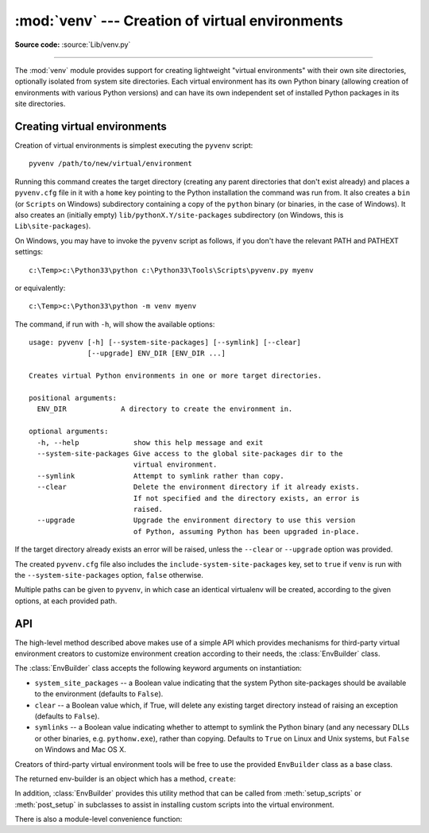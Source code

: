 :mod:`venv` --- Creation of virtual environments
================================================

.. module:: venv
   :synopsis: Creation of virtual environments.
.. moduleauthor:: Vinay Sajip <vinay_sajip@yahoo.co.uk>
.. sectionauthor:: Vinay Sajip <vinay_sajip@yahoo.co.uk>


.. index:: pair: Environments; virtual

.. versionadded:: 3.3

**Source code:** :source:`Lib/venv.py`

--------------

The :mod:`venv` module provides support for creating lightweight "virtual
environments" with their own site directories, optionally isolated from system
site directories.  Each virtual environment has its own Python binary (allowing
creation of environments with various Python versions) and can have its own
independent set of installed Python packages in its site directories.


Creating virtual environments
-----------------------------

Creation of virtual environments is simplest executing the ``pyvenv`` script::

    pyvenv /path/to/new/virtual/environment

Running this command creates the target directory (creating any parent
directories that don't exist already) and places a ``pyvenv.cfg`` file in it
with a ``home`` key pointing to the Python installation the command was run
from.  It also creates a ``bin`` (or ``Scripts`` on Windows) subdirectory
containing a copy of the ``python`` binary (or binaries, in the case of
Windows).  It also creates an (initially empty) ``lib/pythonX.Y/site-packages``
subdirectory (on Windows, this is ``Lib\site-packages``).

.. highlight:: none

On Windows, you may have to invoke the ``pyvenv`` script as follows, if you
don't have the relevant PATH and PATHEXT settings::

    c:\Temp>c:\Python33\python c:\Python33\Tools\Scripts\pyvenv.py myenv

or equivalently::

    c:\Temp>c:\Python33\python -m venv myenv

The command, if run with ``-h``, will show the available options::

    usage: pyvenv [-h] [--system-site-packages] [--symlink] [--clear]
                  [--upgrade] ENV_DIR [ENV_DIR ...]

    Creates virtual Python environments in one or more target directories.

    positional arguments:
      ENV_DIR             A directory to create the environment in.

    optional arguments:
      -h, --help             show this help message and exit
      --system-site-packages Give access to the global site-packages dir to the
                             virtual environment.
      --symlink              Attempt to symlink rather than copy.
      --clear                Delete the environment directory if it already exists.
                             If not specified and the directory exists, an error is
                             raised.
      --upgrade              Upgrade the environment directory to use this version
                             of Python, assuming Python has been upgraded in-place.

If the target directory already exists an error will be raised, unless the
``--clear`` or ``--upgrade`` option was provided.

The created ``pyvenv.cfg`` file also includes the
``include-system-site-packages`` key, set to ``true`` if ``venv`` is run with
the ``--system-site-packages`` option, ``false`` otherwise.

Multiple paths can be given to ``pyvenv``, in which case an identical virtualenv
will be created, according to the given options, at each provided path.


API
---

.. highlight:: python

The high-level method described above makes use of a simple API which provides
mechanisms for third-party virtual environment creators to customize environment
creation according to their needs, the :class:`EnvBuilder` class.

.. class:: EnvBuilder(system_site_packages=False, clear=False, symlinks=False, upgrade=False)

    The :class:`EnvBuilder` class accepts the following keyword arguments on
    instantiation:

    * ``system_site_packages`` -- a Boolean value indicating that the system Python
      site-packages should be available to the environment (defaults to ``False``).

    * ``clear`` -- a Boolean value which, if True, will delete any existing target
      directory instead of raising an exception (defaults to ``False``).

    * ``symlinks`` -- a Boolean value indicating whether to attempt to symlink the
      Python binary (and any necessary DLLs or other binaries,
      e.g. ``pythonw.exe``), rather than copying. Defaults to ``True`` on Linux and
      Unix systems, but ``False`` on Windows and Mac OS X.

    .. XXX it also takes "upgrade"!


    Creators of third-party virtual environment tools will be free to use the
    provided ``EnvBuilder`` class as a base class.

    The returned env-builder is an object which has a method, ``create``:

    .. method:: create(env_dir)

        This method takes as required argument the path (absolute or relative to
        the current directory) of the target directory which is to contain the
        virtual environment.  The ``create`` method will either create the
        environment in the specified directory, or raise an appropriate
        exception.

        The ``create`` method of the ``EnvBuilder`` class illustrates the hooks
        available for subclass customization::

            def create(self, env_dir):
                """
                Create a virtualized Python environment in a directory.
                env_dir is the target directory to create an environment in.
                """
                env_dir = os.path.abspath(env_dir)
                context = self.create_directories(env_dir)
                self.create_configuration(context)
                self.setup_python(context)
                self.setup_scripts(context)
                self.post_setup(context)

        Each of the methods :meth:`create_directories`,
        :meth:`create_configuration`, :meth:`setup_python`,
        :meth:`setup_scripts` and :meth:`post_setup` can be overridden.

    .. method:: create_directories(env_dir)

        Creates the environment directory and all necessary directories, and
        returns a context object.  This is just a holder for attributes (such as
        paths), for use by the other methods.

    .. method:: create_configuration(context)

        Creates the ``pyvenv.cfg`` configuration file in the environment.

    .. method:: setup_python(context)

        Creates a copy of the Python executable (and, under Windows, DLLs) in
        the environment.

    .. method:: setup_scripts(context)

        Installs activation scripts appropriate to the platform into the virtual
        environment.

    .. method:: post_setup(context)

        A placeholder method which can be overridden in third party
        implementations to pre-install packages in the virtual environment or
        perform other post-creation steps.

    In addition, :class:`EnvBuilder` provides this utility method that can be
    called from :meth:`setup_scripts` or :meth:`post_setup` in subclasses to
    assist in installing custom scripts into the virtual environment.

    .. method:: install_scripts(context, path)

        *path* is the path to a directory that should contain subdirectories
        "common", "posix", "nt", each containing scripts destined for the bin
        directory in the environment.  The contents of "common" and the
        directory corresponding to :data:`os.name` are copied after some text
        replacement of placeholders:

        * ``__VENV_DIR__`` is replaced with the absolute path of the environment
          directory.

        * ``__VENV_NAME__`` is replaced with the environment name (final path
          segment of environment directory).

        * ``__VENV_BIN_NAME__`` is replaced with the name of the bin directory
          (either ``bin`` or ``Scripts``).

        * ``__VENV_PYTHON__`` is replaced with the absolute path of the
          environment's executable.


There is also a module-level convenience function:

.. function:: create(env_dir, system_site_packages=False, clear=False, symlinks=False)

    Create an :class:`EnvBuilder` with the given keyword arguments, and call its
    :meth:`~EnvBuilder.create` method with the *env_dir* argument.
